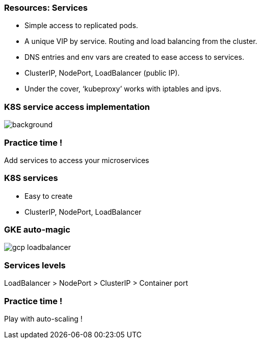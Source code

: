 
=== Resources: Services

* Simple access to replicated pods.
* A unique VIP by service. Routing and load balancing from the cluster.
* DNS entries and env vars are created to ease access to services.
* ClusterIP, NodePort, LoadBalancer (public IP).
* Under the cover, ‘kubeproxy’ works with iptables and ipvs.

[%notitle]
=== K8S service access implementation

image::images/k8s-service-access.png[background, size=contain]

=== Practice time !

Add services to access your microservices

=== K8S services

* Easy to create
* ClusterIP, NodePort, LoadBalancer

=== GKE auto-magic

image::images/gcp-loadbalancer.png[size=contain]

=== Services levels

LoadBalancer > NodePort > ClusterIP > Container port

=== Practice time !

Play with auto-scaling !
